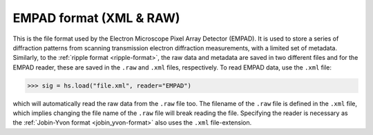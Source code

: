 .. _empad-format:

EMPAD format (XML & RAW)
------------------------

This is the file format used by the Electron Microscope Pixel Array
Detector (EMPAD). It is used to store a series of diffraction patterns from
scanning transmission electron diffraction measurements, with a limited set of
metadata. Similarly, to the :ref:`ripple format <ripple-format>`, the raw data
and metadata are saved in two different files and for the EMPAD reader, these
are saved in the ``.raw`` and ``.xml`` files, respectively. To read EMPAD data,
use the ``.xml`` file:

.. code-block:: python

    >>> sig = hs.load("file.xml", reader="EMPAD")


which will automatically read the raw data from the ``.raw`` file too. The
filename of the ``.raw`` file is defined in the ``.xml`` file, which implies
changing the file name of the ``.raw`` file will break reading the file.
Specifying the reader is necessary as the :ref:`Jobin-Yvon format <jobin_yvon-format>`
also uses the ``.xml`` file-extension.
